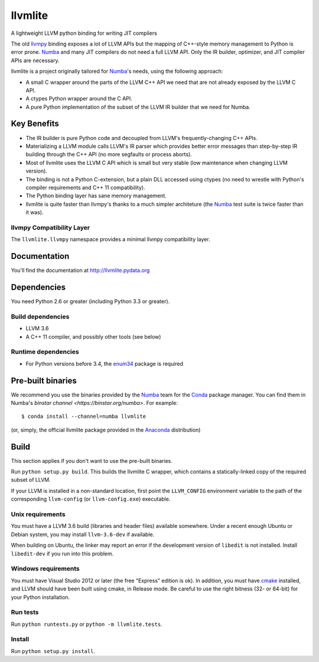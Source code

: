 ========
llvmlite
========

A lightweight LLVM python binding for writing JIT compilers

The old llvmpy_  binding exposes a lot of LLVM APIs but the mapping of
C++-style memory management to Python is error prone. Numba_ and many JIT
compilers do not need a full LLVM API.  Only the IR builder, optimizer,
and JIT compiler APIs are necessary.

.. _llvmpy: https://github.com/llvmpy/llvmpy

llvmlite is a project originally tailored for Numba_'s needs, using the
following approach:

* A small C wrapper around the parts of the LLVM C++ API we need that are
  not already exposed by the LLVM C API.
* A ctypes Python wrapper around the C API.
* A pure Python implementation of the subset of the LLVM IR builder that we
  need for Numba.


Key Benefits
============

* The IR builder is pure Python code and decoupled from LLVM's
  frequently-changing C++ APIs.
* Materializing a LLVM module calls LLVM's IR parser which provides
  better error messages than step-by-step IR building through the C++
  API (no more segfaults or process aborts).
* Most of llvmlite uses the LLVM C API which is small but very stable
  (low maintenance when changing LLVM version).
* The binding is not a Python C-extension, but a plain DLL accessed using
  ctypes (no need to wrestle with Python's compiler requirements and C++ 11
  compatibility).
* The Python binding layer has sane memory management.
* llvmlite is quite faster than llvmpy's thanks to a much simpler architeture
  (the Numba_ test suite is twice faster than it was).

llvmpy Compatibility Layer
--------------------------

The ``llvmlite.llvmpy`` namespace provides a minimal llvmpy compatibility
layer.


Documentation
=============

You'll find the documentation at http://llvmlite.pydata.org


Dependencies
============

You need Python 2.6 or greater (including Python 3.3 or greater).

Build dependencies
------------------

- LLVM 3.6
- A C++ 11 compiler, and possibly other tools (see below)

Runtime dependencies
--------------------

- For Python versions before 3.4, the enum34_ package is required

.. _enum34: https://pypi.python.org/pypi/enum34


Pre-built binaries
==================

We recommend you use the binaries provided by the Numba_ team for
the Conda_ package manager.  You can find them in Numba's `binstar
channel <https://binstar.org/numba>`.  For example::

   $ conda install --channel=numba llvmlite

(or, simply, the official llvmlite package provided in the Anaconda_
distribution)

.. _Numba: http://numba.pydata.org/
.. _Conda: http://conda.pydata.org/
.. _Anaconda: http://docs.continuum.io/anaconda/index.html


Build
=====

This section applies if you don't want to use the pre-built binaries.

Run ``python setup.py build``.  This builds the llvmlite C wrapper,
which contains a statically-linked copy of the required subset of LLVM.

If your LLVM is installed in a non-standard location, first point the
``LLVM_CONFIG`` environment variable to the path of the corresponding
``llvm-config`` (or ``llvm-config.exe``) executable.

Unix requirements
-----------------

You must have a LLVM 3.6 build (libraries and header files) available
somewhere.  Under a recent enough Ubuntu or Debian system, you may install
``llvm-3.6-dev`` if available.

When building on Ubuntu, the linker may report an error if the development
version of ``libedit`` is not installed. Install ``libedit-dev`` if you
run into this problem.

Windows requirements
--------------------

You must have Visual Studio 2012 or later (the free "Express" edition is ok).
In addition, you must have cmake_ installed, and LLVM should have been
built using cmake, in Release mode.  Be careful to use the right bitness
(32- or 64-bit) for your Python installation.

.. _cmake: http://www.cmake.org/

Run tests
---------

Run ``python runtests.py`` or ``python -m llvmlite.tests``.

Install
-------

Run ``python setup.py install``.
